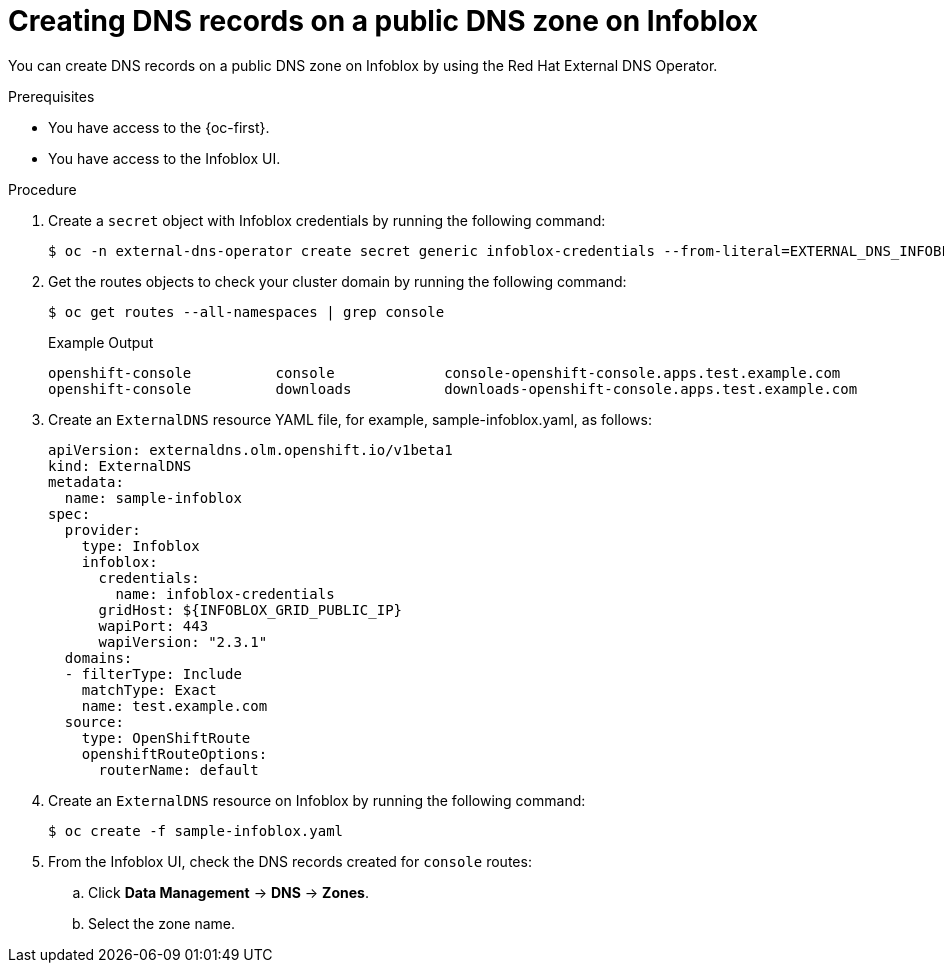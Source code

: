 // Module included in the following assemblies:
//
// * networking/external_dns_operator/nw-creating-dns-records-on-infoblox.adoc

:_content-type: PROCEDURE
[id="nw-control-dns-records-public-dns-zone-infoblox_{context}"]
= Creating DNS records on a public DNS zone on Infoblox

You can create DNS records on a public DNS zone on Infoblox by using the Red Hat External DNS Operator.

.Prerequisites

* You have access to the {oc-first}.
* You have access to the Infoblox UI.

.Procedure

. Create a `secret` object with Infoblox credentials by running the following command:
+
[source,terminal]
----
$ oc -n external-dns-operator create secret generic infoblox-credentials --from-literal=EXTERNAL_DNS_INFOBLOX_WAPI_USERNAME=<infoblox_username> --from-literal=EXTERNAL_DNS_INFOBLOX_WAPI_PASSWORD=<infoblox_password>
----

. Get the routes objects to check your cluster domain by running the following command:
+
[source,terminal]
----
$ oc get routes --all-namespaces | grep console
----
+
.Example Output
[source,terminal]
----
openshift-console          console             console-openshift-console.apps.test.example.com                       console             https   reencrypt/Redirect     None
openshift-console          downloads           downloads-openshift-console.apps.test.example.com                     downloads           http    edge/Redirect          None
----

. Create an `ExternalDNS` resource YAML file, for example, sample-infoblox.yaml, as follows:
+
[source,yaml]
----
apiVersion: externaldns.olm.openshift.io/v1beta1
kind: ExternalDNS
metadata:
  name: sample-infoblox
spec:
  provider:
    type: Infoblox
    infoblox:
      credentials:
        name: infoblox-credentials
      gridHost: ${INFOBLOX_GRID_PUBLIC_IP}
      wapiPort: 443
      wapiVersion: "2.3.1"
  domains:
  - filterType: Include
    matchType: Exact
    name: test.example.com
  source:
    type: OpenShiftRoute
    openshiftRouteOptions:
      routerName: default
----

. Create an `ExternalDNS` resource on Infoblox by running the following command:
+
[source,terminal]
----
$ oc create -f sample-infoblox.yaml
----

. From the Infoblox UI, check the DNS records created for `console` routes:

.. Click *Data Management* -> *DNS* -> *Zones*.
.. Select the zone name.
